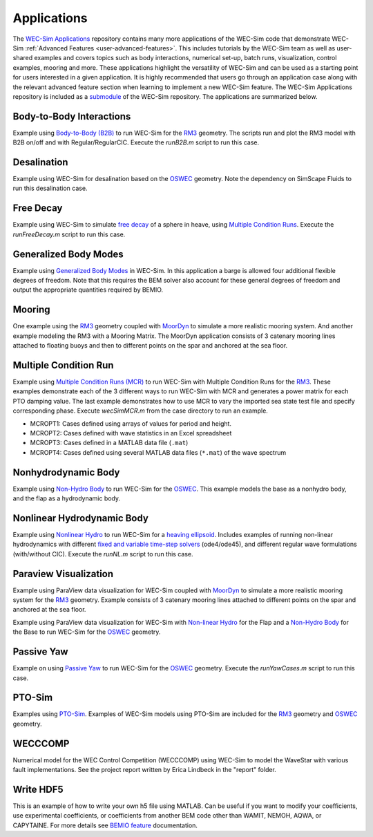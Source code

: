 .. _user-applications:

Applications
============

The `WEC-Sim Applications <https://github.com/WEC-Sim/WEC-Sim_Applications>`_ 
repository contains many more applications of the WEC-Sim code that demonstrate 
WEC-Sim :ref:`Advanced Features <user-advanced-features>`. This includes 
tutorials by the WEC-Sim team as well as user-shared examples and covers topics 
such as body interactions, numerical set-up, batch runs, visualization, control 
examples, mooring and more. These applications highlight the 
versatility of WEC-Sim and can be used as a starting point for users interested 
in a given application. 
It is highly recommended that users go through an application case along with the 
relevant advanced feature section when learning to implement a new WEC-Sim feature.
The WEC-Sim Applications repository is included as a 
`submodule <https://git-scm.com/book/en/v2/Git-Tools-Submodules>`_ of the 
WEC-Sim repository. The applications are summarized below.

.. TODO currently these descriptions are copy/pasted from the application READMEs.
   Expand on descriptions and link directly to the READMEs later on.
   

Body-to-Body Interactions
^^^^^^^^^^^^^^^^^^^^^^^^^

Example using `Body-to-Body (B2B) <http://wec-sim.github.io/WEC-Sim/master/man/advanced_features.html#body-to-body-interactions>`_ to run WEC-Sim for the `RM3 <http://wec-sim.github.io/WEC-Sim/master/man/tutorials.html#two-body-point-absorber-rm3>`_ 
geometry. The scripts run and plot the RM3 model with B2B on/off and with 
Regular/RegularCIC. Execute the `runB2B.m` script to run this case. 

Desalination
^^^^^^^^^^^^

Example using WEC-Sim for desalination based on the `OSWEC <http://wec-sim.github.io/WEC-Sim/tutorials.html#oscillating-surge-wec-oswec>`_ 
geometry. Note the dependency on SimScape Fluids to run this desalination case. 

Free Decay
^^^^^^^^^^

Example using WEC-Sim to simulate `free decay <http://wec-sim.github.io/WEC-Sim/advanced_features.html#decay-tests>`_ 
of a sphere in heave, using `Multiple Condition Runs <http://wec-sim.github.io/WEC-Sim/advanced_features.html#multiple-condition-runs-mcr>`_. 
Execute the `runFreeDecay.m` script to run this case.

Generalized Body Modes
^^^^^^^^^^^^^^^^^^^^^^

Example using `Generalized Body Modes <http://wec-sim.github.io/WEC-Sim/advanced_features.html#generalized-body-modes>`_ 
in WEC-Sim. In this application a barge is allowed four additional flexible 
degrees of freedom. Note that this requires the BEM solver also account for 
these general degrees of freedom and output the appropriate quantities required 
by BEMIO.

Mooring
^^^^^^^

One example using the `RM3 <http://wec-sim.github.io/WEC-Sim/tutorials.html#two-body-point-absorber-rm3>`_ 
geometry coupled with `MoorDyn <http://wec-sim.github.io/WEC-Sim/advanced_features.html#moordyn>`_ 
to simulate a more realistic mooring system. And another example modeling the 
RM3 with a Mooring Matrix. The MoorDyn application consists of 3 catenary 
mooring lines attached to floating buoys and then to different points on the 
spar and anchored at the sea floor.

Multiple Condition Run
^^^^^^^^^^^^^^^^^^^^^^

Example using `Multiple Condition Runs (MCR) <http://wec-sim.github.io/WEC-Sim/advanced_features.html#multiple-condition-runs-mcr>`_
to run WEC-Sim with Multiple Condition Runs for the `RM3 <http://wec-sim.github.io/WEC-Sim/tutorials.html#two-body-point-absorber-rm3>`_.
These examples demonstrate each of the 3 different ways to run WEC-Sim with MCR
and generates a power matrix for each PTO damping value. The last example
demonstrates how to use MCR to vary the imported sea state test file and
specify corresponding phase. Execute `wecSimMCR.m` from the case directory to
run an example. 

* MCROPT1: Cases defined using arrays of values for period and height.
* MCROPT2: Cases defined with wave statistics in an Excel spreadsheet
* MCROPT3: Cases defined in a MATLAB data file (``.mat``)
* MCROPT4: Cases defined using several MATLAB data files (``*.mat``) of the 
  wave spectrum

Nonhydrodynamic Body
^^^^^^^^^^^^^^^^^^^^

Example using `Non-Hydro Body <http://wec-sim.github.io/WEC-Sim/advanced_features.html#non-hydrodynamic-bodies>`_
to run WEC-Sim for the `OSWEC <http://wec-sim.github.io/WEC-Sim/tutorials.html#oscillating-surge-wec-oswec>`_.
This example models the base as a nonhydro body, and the flap as a hydrodynamic
body.

Nonlinear Hydrodynamic Body
^^^^^^^^^^^^^^^^^^^^^^^^^^^

Example using `Nonlinear Hydro <http://wec-sim.github.io/WEC-Sim/advanced_features.html#nonlinear-buoyancy-and-froude-krylov-excitation>`_
to run WEC-Sim for a `heaving ellipsoid <http://wec-sim.github.io/WEC-Sim/advanced_features.html#nonlinear-buoyancy-and-froude-krylov-wave-excitation-tutorial-heaving-ellipsoid>`_.
Includes examples of running non-linear hydrodynamics with different `fixed and
variable time-step solvers <http://wec-sim.github.io/WEC-Sim/advanced_features.html#time-step-features>`_
(ode4/ode45), and different regular wave formulations (with/without CIC). 
Execute the `runNL.m` script to run this case. 

Paraview Visualization
^^^^^^^^^^^^^^^^^^^^^^

Example using ParaView data visualization for WEC-Sim coupled with `MoorDyn <http://wec-sim.github.io/WEC-Sim/advanced_features.html#moordyn>`_ 
to simulate a more realistic mooring system for the `RM3 <http://wec-sim.github.io/WEC-Sim/tutorials.html#two-body-point-absorber-rm3>`_ 
geometry. Example consists of 3 catenary mooring lines attached to different 
points on the spar and anchored at the sea floor.

Example using ParaView data visualization for WEC-Sim with `Non-linear Hydro <http://wec-sim.github.io/WEC-Sim/advanced_features.html#nonlinear-buoyancy-and-froude-krylov-excitation>`_ 
for the Flap and a `Non-Hydro Body <http://wec-sim.github.io/WEC-Sim/advanced_features.html#non-hydrodynamic-bodies>`_ 
for the Base to run WEC-Sim for the `OSWEC <http://wec-sim.github.io/WEC-Sim/tutorials.html#oscillating-surge-wec-oswec>`_ 
geometry.

Passive Yaw
^^^^^^^^^^^

Example on using `Passive Yaw <http://wec-sim.github.io/WEC-Sim/advanced_features.html#passive-yaw-implementation>`_
to run WEC-Sim for the `OSWEC <http://wec-sim.github.io/WEC-Sim/tutorials.html#oscillating-surge-wec-oswec>`_ geometry.
Execute the `runYawCases.m` script to run this case. 

PTO-Sim
^^^^^^^

Examples using `PTO-Sim <http://wec-sim.github.io/WEC-Sim/advanced_features.html#pto-sim>`_.
Examples of WEC-Sim models using PTO-Sim are included for the `RM3 <http://wec-sim.github.io/WEC-Sim/tutorials.html#two-body-point-absorber-rm3>`_
geometry and `OSWEC <http://wec-sim.github.io/WEC-Sim/tutorials.html#oscillating-surge-wec-oswec>`_ 
geometry.

WECCCOMP
^^^^^^^^

Numerical model for the WEC Control Competition (WECCCOMP) using WEC-Sim to 
model the WaveStar with various fault implementations. See the project report 
written by Erica Lindbeck in the "report" folder. 

Write HDF5
^^^^^^^^^^

This is an example of how to write your own h5 file using MATLAB. Can be useful 
if you want to modify your coefficients, use experimental coefficients, or 
coefficients from another BEM code other than WAMIT, NEMOH, AQWA, or CAPYTAINE. For more 
details see `BEMIO feature <http://wec-sim.github.io/WEC-Sim/features.html#bemio-writing-your-own-h5-file>`_ 
documentation. 
